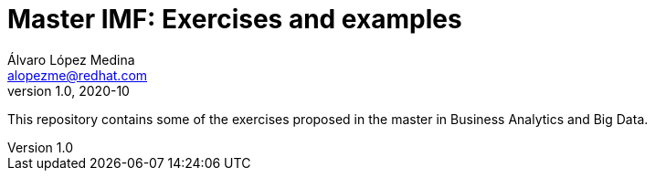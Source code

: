 = Master IMF: Exercises and examples
Álvaro López Medina <alopezme@redhat.com>
v1.0, 2020-10
// Create TOC wherever needed
:toc: macro
:sectanchors:
:sectnumlevels: 2
:sectnums: 
:source-highlighter: pygments
:imagesdir: images
// Start: Enable admonition icons
ifdef::env-github[]
:tip-caption: :bulb:
:note-caption: :information_source:
:important-caption: :heavy_exclamation_mark:
:caution-caption: :fire:
:warning-caption: :warning:
endif::[]
ifndef::env-github[]
:icons: font
endif::[]
// End: Enable admonition icons

This repository contains some of the exercises proposed in the master in Business Analytics and Big Data.

// Create the Table of contents here
toc::[]


